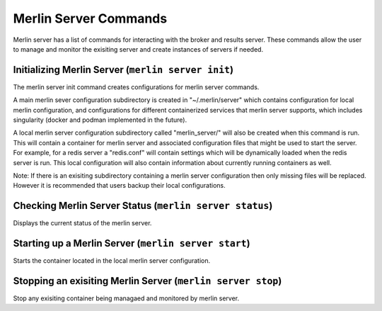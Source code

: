 Merlin Server Commands
======================

Merlin server has a list of commands for interacting with the broker and results server.
These commands allow the user to manage and monitor the exisiting server and create 
instances of servers if needed.

Initializing Merlin Server (``merlin server init``)
---------------------------------------------------
The merlin server init command creates configurations for merlin server commands.

A main merlin sever configuration subdirectory is created in "~/.merlin/server" which contains 
configuration for local merlin configuration, and configurations for different containerized
services that merlin server supports, which includes singularity (docker and podman implemented
in the future). 

A local merlin server configuration subdirectory called "merlin_server/" will also
be created when this command is run. This will contain a container for merlin server and associated
configuration files that might be used to start the server. For example, for a redis server a "redis.conf"
will contain settings which will be dynamically loaded when the redis server is run. This local configuration
will also contain information about currently running containers as well.

Note: If there is an exisiting subdirectory containing a merlin server configuration then only 
missing files will be replaced. However it is recommended that users backup their local configurations. 


Checking Merlin Server Status (``merlin server status``)
--------------------------------------------------------

Displays the current status of the merlin server.

Starting up a Merlin Server (``merlin server start``)
-----------------------------------------------------

Starts the container located in the local merlin server configuration.

Stopping an exisiting Merlin Server (``merlin server stop``)
------------------------------------------------------------

Stop any exisiting container being managaed and monitored by merlin server.
